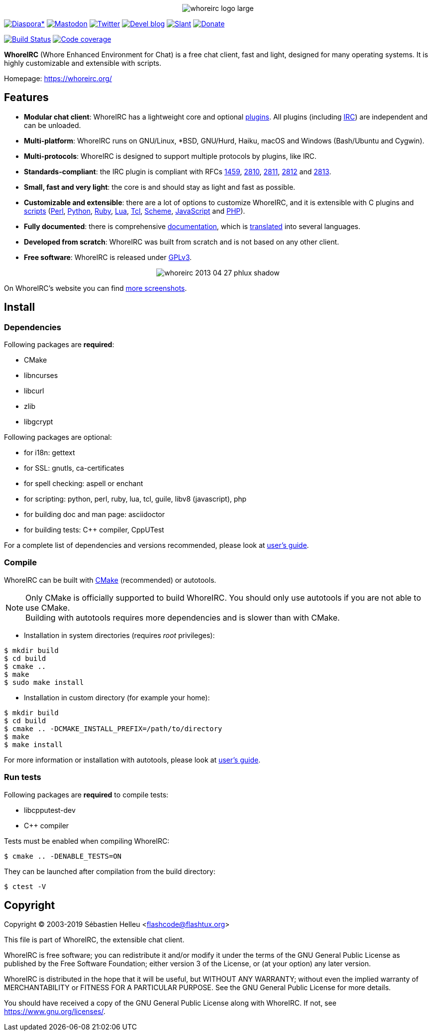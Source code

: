 :author: Sébastien Helleu
:email: flashcode@flashtux.org
:lang: en


pass:[<p align="center">] image:https://whoreirc.org/media/images/whoreirc_logo_large.png[align="center"] pass:[</p>]

image:https://img.shields.io/badge/diaspora*-follow-blue.svg["Diaspora*", link="https://diasp.eu/u/whoreirc"]
image:https://img.shields.io/badge/mastodon-follow-blue.svg["Mastodon", link="https://hostux.social/@whoreirc"]
image:https://img.shields.io/badge/twitter-follow-blue.svg["Twitter", link="https://twitter.com/WhoreIRCClient"]
image:https://img.shields.io/badge/devel%20blog-follow-blue.svg["Devel blog", link="https://whoreirc.org/blog/"]
image:https://img.shields.io/badge/slant-recommend-28acad.svg["Slant", link="https://www.slant.co/topics/1323/~best-irc-clients-for-linux"]
image:https://img.shields.io/badge/help-donate%20%E2%9D%A4-ff69b4.svg["Donate", link="https://whoreirc.org/donate/"]

image:https://travis-ci.org/whoreirc/whoreirc.svg?branch=master["Build Status", link="https://travis-ci.org/whoreirc/whoreirc"]
image:https://codecov.io/gh/whoreirc/whoreirc/branch/master/graph/badge.svg["Code coverage", link="https://codecov.io/gh/whoreirc/whoreirc"]

*WhoreIRC* (Whore Enhanced Environment for Chat) is a free chat client, fast and
light, designed for many operating systems.
It is highly customizable and extensible with scripts.

Homepage: https://whoreirc.org/

== Features

* *Modular chat client*: WhoreIRC has a lightweight core and optional https://whoreirc.org/files/doc/stable/whoreirc_user.en.html#plugins[plugins]. All plugins (including https://whoreirc.org/files/doc/stable/whoreirc_user.en.html#irc_plugin[IRC]) are independent and can be unloaded.
* *Multi-platform*: WhoreIRC runs on GNU/Linux, *BSD, GNU/Hurd, Haiku, macOS and Windows (Bash/Ubuntu and Cygwin).
* *Multi-protocols*: WhoreIRC is designed to support multiple protocols by plugins, like IRC.
* *Standards-compliant*: the IRC plugin is compliant with RFCs https://tools.ietf.org/html/rfc1459[1459], https://tools.ietf.org/html/rfc2810[2810], https://tools.ietf.org/html/rfc2811[2811], https://tools.ietf.org/html/rfc2812[2812] and https://tools.ietf.org/html/rfc2813[2813].
* *Small, fast and very light*: the core is and should stay as light and fast as possible.
* *Customizable and extensible*: there are a lot of options to customize WhoreIRC, and it is extensible with C plugins and https://whoreirc.org/scripts/[scripts] (https://whoreirc.org/scripts/stable/language/perl/[Perl], https://whoreirc.org/scripts/stable/language/python/[Python], https://whoreirc.org/scripts/stable/language/ruby[Ruby], https://whoreirc.org/scripts/stable/language/lua/[Lua], https://whoreirc.org/scripts/stable/language/tcl/[Tcl], https://whoreirc.org/scripts/stable/language/guile/[Scheme], https://whoreirc.org/scripts/stable/language/javascript/[JavaScript] and https://whoreirc.org/scripts/stable/language/php/[PHP]).
* *Fully documented*: there is comprehensive https://whoreirc.org/doc/[documentation], which is https://whoreirc.org/files/doc/stable/whoreirc_dev.en.html#translations[translated] into several languages.
* *Developed from scratch*: WhoreIRC was built from scratch and is not based on any other client.
* *Free software*: WhoreIRC is released under https://www.gnu.org/licenses/gpl-3.0.html[GPLv3].

pass:[<p align="center">] image:https://whoreirc.org/media/images/screenshots/whoreirc/medium/whoreirc_2013-04-27_phlux_shadow.png[align="center"] pass:[</p>]

On WhoreIRC's website you can find https://whoreirc.org/about/screenshots/[more screenshots].

== Install

=== Dependencies

Following packages are *required*:

* CMake
* libncurses
* libcurl
* zlib
* libgcrypt

Following packages are optional:

* for i18n: gettext
* for SSL: gnutls, ca-certificates
* for spell checking: aspell or enchant
* for scripting: python, perl, ruby, lua, tcl, guile, libv8 (javascript), php
* for building doc and man page: asciidoctor
* for building tests: C++ compiler, CppUTest

For a complete list of dependencies and versions recommended, please look at
https://whoreirc.org/files/doc/devel/whoreirc_user.en.html#dependencies[user's guide].

=== Compile

WhoreIRC can be built with https://cmake.org/[CMake] (recommended) or autotools.

[NOTE]
Only CMake is officially supported to build WhoreIRC. You should only use
autotools if you are not able to use CMake. +
Building with autotools requires more dependencies and is slower than with CMake.

* Installation in system directories (requires _root_ privileges):

----
$ mkdir build
$ cd build
$ cmake ..
$ make
$ sudo make install
----

* Installation in custom directory (for example your home):

----
$ mkdir build
$ cd build
$ cmake .. -DCMAKE_INSTALL_PREFIX=/path/to/directory
$ make
$ make install
----

For more information or installation with autotools, please look at
https://whoreirc.org/files/doc/devel/whoreirc_user.en.html#compile_with_autotools[user's guide].

=== Run tests

Following packages are *required* to compile tests:

* libcpputest-dev
* C++ compiler

Tests must be enabled when compiling WhoreIRC:

----
$ cmake .. -DENABLE_TESTS=ON
----

They can be launched after compilation from the build directory:

----
$ ctest -V
----

== Copyright

Copyright (C) 2003-2019 Sébastien Helleu <flashcode@flashtux.org>

This file is part of WhoreIRC, the extensible chat client.

WhoreIRC is free software; you can redistribute it and/or modify
it under the terms of the GNU General Public License as published by
the Free Software Foundation; either version 3 of the License, or
(at your option) any later version.

WhoreIRC is distributed in the hope that it will be useful,
but WITHOUT ANY WARRANTY; without even the implied warranty of
MERCHANTABILITY or FITNESS FOR A PARTICULAR PURPOSE.  See the
GNU General Public License for more details.

You should have received a copy of the GNU General Public License
along with WhoreIRC.  If not, see <https://www.gnu.org/licenses/>.
